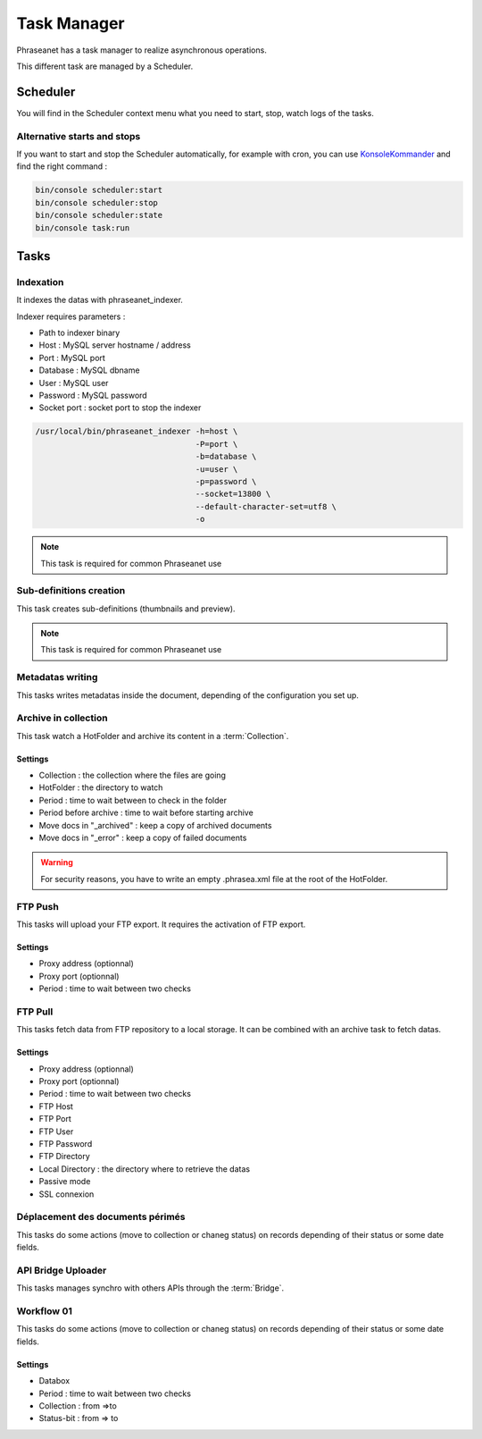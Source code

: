 Task Manager
============

Phraseanet has a task manager to realize asynchronous operations.

This different task are managed by a Scheduler.

Scheduler
---------

You will find in the Scheduler context menu what you need to start, stop, watch
logs of the tasks.

Alternative starts and stops
****************************

If you want to start and stop the Scheduler automatically, for example with
cron, you can use `KonsoleKommander <Console>`_ and find the right command :

.. code-block:: bash

    bin/console scheduler:start
    bin/console scheduler:stop
    bin/console scheduler:state
    bin/console task:run

Tasks
-----

Indexation
**********

It indexes the datas with phraseanet_indexer.

Indexer requires parameters :

* Path to indexer binary
* Host : MySQL server hostname / address
* Port : MySQL port
* Database : MySQL dbname
* User : MySQL user
* Password : MySQL password
* Socket port : socket port to stop the indexer

.. code-block:: bash

    /usr/local/bin/phraseanet_indexer -h=host \
                                      -P=port \
                                      -b=database \
                                      -u=user \
                                      -p=password \
                                      --socket=13800 \
                                      --default-character-set=utf8 \
                                      -o

.. note::

    This task is required for common Phraseanet use

Sub-definitions creation
************************

This task creates sub-definitions (thumbnails and preview).

.. note::

    This task is required for common Phraseanet use

Metadatas writing
*****************

This tasks writes metadatas inside the document, depending of the configuration
you set up.

Archive in collection
*********************

This task watch a HotFolder and archive its content in a  :term:`Collection`.

Settings
^^^^^^^^

* Collection : the collection where the files are going
* HotFolder : the directory to watch
* Period : time to wait between to check in the folder
* Period before archive : time to wait before starting archive
* Move docs in "_archived" : keep a copy of archived documents
* Move docs in "_error" : keep a copy of failed documents

.. warning::

    For security reasons, you have to write an empty .phrasea.xml
    file at the root of the HotFolder.

FTP Push
********

This tasks will upload your FTP export. It requires the activation of FTP export.

Settings
^^^^^^^^

* Proxy address (optionnal)
* Proxy port (optionnal)
* Period : time to wait between two checks

FTP Pull
********

This tasks fetch data from FTP repository to a local storage. It can be
combined with an archive task to fetch datas.

Settings
^^^^^^^^

* Proxy address (optionnal)
* Proxy port (optionnal)
* Period : time to wait between two checks
* FTP Host
* FTP Port
* FTP User
* FTP Password
* FTP Directory
* Local Directory : the directory where to retrieve the datas
* Passive mode
* SSL connexion

Déplacement des documents périmés
*********************************

This tasks do some actions (move to collection or chaneg status) on records
depending of their status or some date fields.

API Bridge Uploader
*******************

This tasks manages synchro with others APIs through the :term:`Bridge`.

Workflow 01
***********

This tasks do some actions (move to collection or chaneg status) on records
depending of their status or some date fields.

Settings
^^^^^^^^
* Databox
* Period : time to wait between two checks
* Collection : from =>to
* Status-bit : from => to
